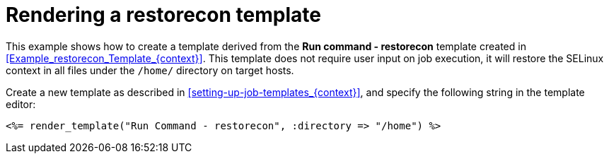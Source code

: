 :_mod-docs-content-type: REFERENCE

[id="Rendering_a_restorecon_Template_{context}"]
= Rendering a restorecon template

This example shows how to create a template derived from the *Run command - restorecon* template created in xref:Example_restorecon_Template_{context}[].
This template does not require user input on job execution, it will restore the SELinux context in all files under the `/home/` directory on target hosts.

Create a new template as described in xref:setting-up-job-templates_{context}[], and specify the following string in the template editor:

[source, ruby]
----
<%= render_template("Run Command - restorecon", :directory => "/home") %>
----

